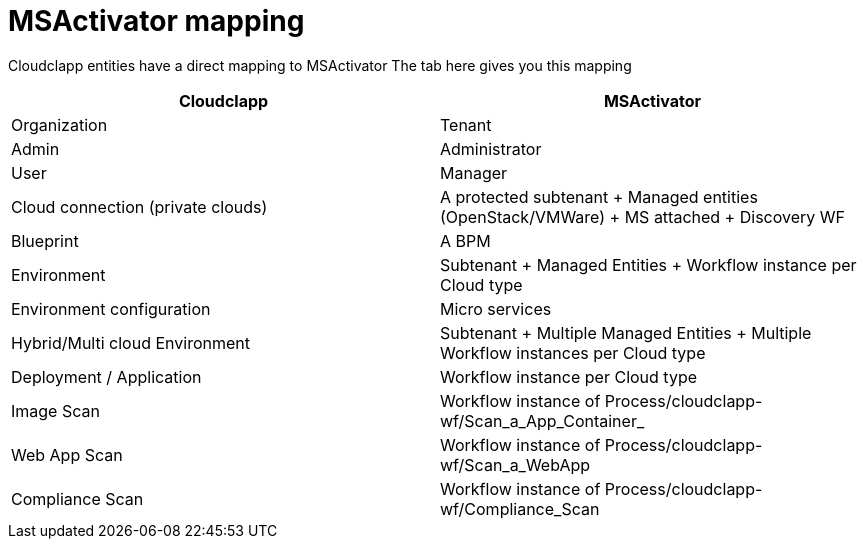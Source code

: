 = MSActivator mapping

Cloudclapp entities have a direct mapping to MSActivator
The tab here gives you this mapping

[cols="1,1"]
|===
|Cloudclapp|MSActivator

|Organization
|Tenant

|Admin
|Administrator

|User
|Manager

|Cloud connection (private clouds)
|A protected subtenant + Managed entities (OpenStack/VMWare) + MS attached + Discovery WF

|Blueprint
|A BPM

|Environment
|Subtenant + Managed Entities + Workflow instance per Cloud type

|Environment configuration
|Micro services

|Hybrid/Multi cloud Environment
|Subtenant + Multiple Managed Entities + Multiple Workflow instances per Cloud type

|Deployment / Application
|Workflow instance per Cloud type

|Image Scan
|Workflow instance of Process/cloudclapp-wf/Scan_a_App_Container_

|Web App Scan
|Workflow instance of Process/cloudclapp-wf/Scan_a_WebApp

|Compliance  Scan
|Workflow instance of Process/cloudclapp-wf/Compliance_Scan

|===
